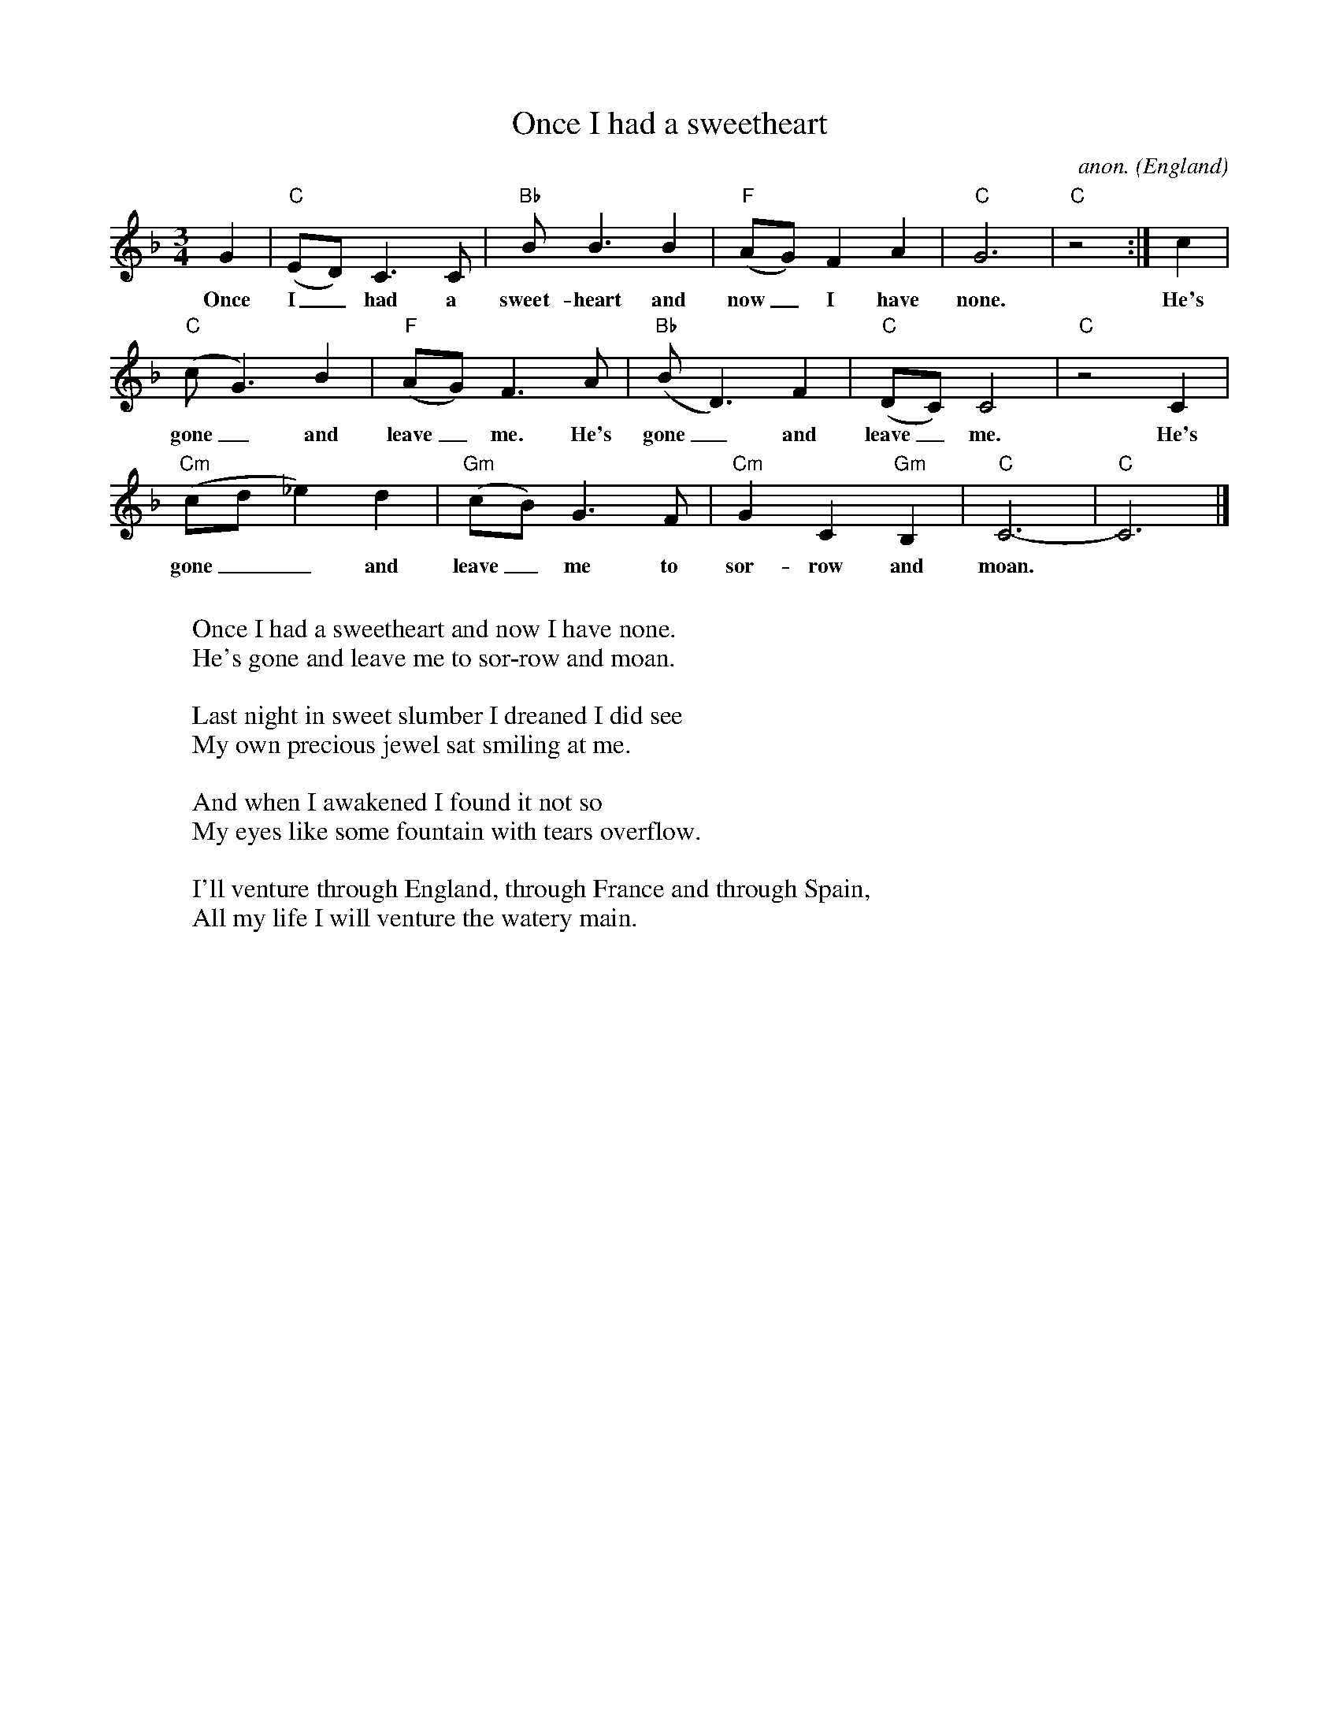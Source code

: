 X: 1
T:Once I had a sweetheart
C:anon.
O:England
Z:Transcribed by Frank Nordberg - http://www.musicaviva.com
M:3/4
L:1/8
K:Cmix
G2|"C"(ED) C3 C|"Bb"B B3 B2|"F"(AG) F2 A2|"C"G6|"C"z4:|c2|
w:Once I_ had a sweet-heart and now_ I have none. He's
"C"(cG3) B2|"F"(AG) F3 A|"Bb"(BD3) F2|"C"(DC) C4|"C"z4 C2|
w:gone_ and leave_ me. He's gone_ and leave_ me. He's
"Cm"(cd_e2) d2|"Gm"(cB) G3 F|"Cm"G2 C2 "Gm"B,2|"C"C6-|"C"C6|]
w:gone__ and leave_ me to sor-row and moan.
W:
W:Once I had a sweetheart and now I have none.
W:He's gone and leave me to sor-row and moan.
W:
W:Last night in sweet slumber I dreaned I did see
W:My own precious jewel sat smiling at me.
W:
W:And when I awakened I found it not so
W:My eyes like some fountain with tears overflow.
W:
W:I'll venture through England, through France and through Spain,
W:All my life I will venture the watery main.
